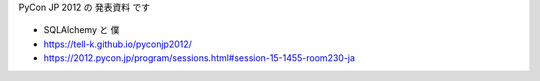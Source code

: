 PyCon JP 2012 の 発表資料 です

.. figure:: https://tell-k.github.io/pyconjp2012/images/ogp.png
   :width: 50%

* SQLAlchemy と 僕
* https://tell-k.github.io/pyconjp2012/
* https://2012.pycon.jp/program/sessions.html#session-15-1455-room230-ja

